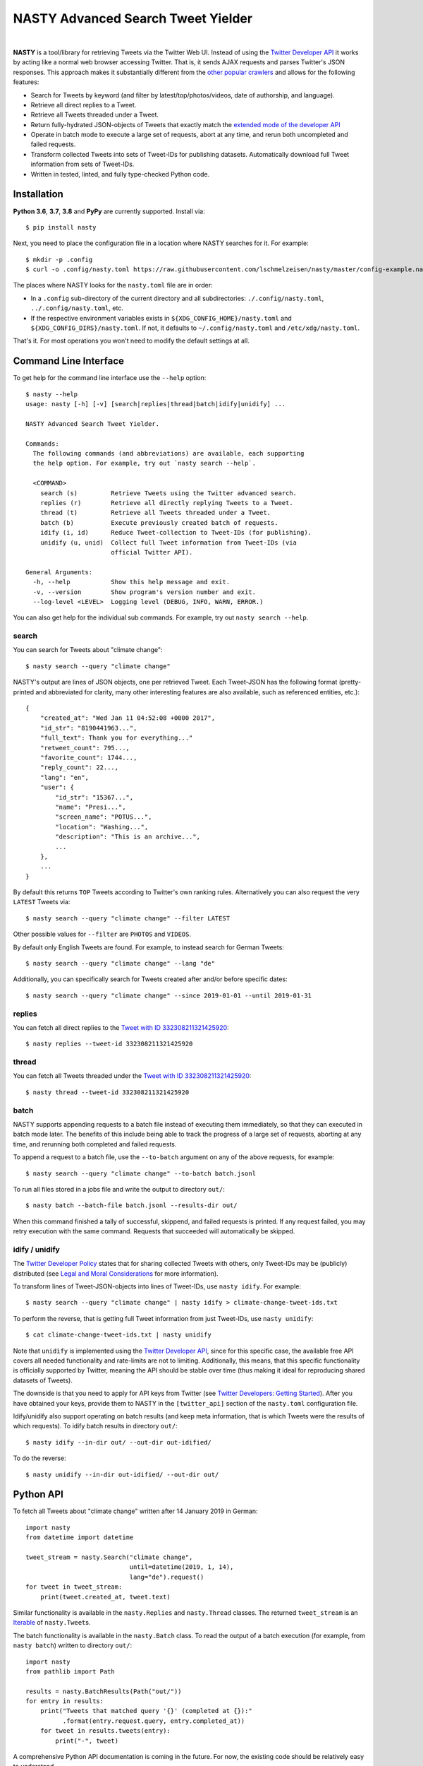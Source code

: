========================================================================================
NASTY Advanced Search Tweet Yielder
========================================================================================

.. image:: https://raw.githubusercontent.com/lschmelzeisen/nasty/master/assets/textlogo.png
    :alt: Logo
    :width: 420
    :height: 200
    :align: center

|

**NASTY** is a tool/library for retrieving Tweets via the Twitter Web UI.
Instead of using the `Twitter Developer API <https://developer.twitter.com/>`_ it
works by acting like a normal web browser accessing Twitter.
That is, it sends AJAX requests and parses Twitter's JSON responses.
This approach makes it substantially different from the
`other <https://github.com/bisguzar/twitter-scraper>`_
`popular <https://github.com/Jefferson-Henrique/GetOldTweets-python>`_
`crawlers <https://github.com/jonbakerfish/TweetScraper>`_ and allows for the following
features:

* Search for Tweets by keyword (and filter by latest/top/photos/videos, date of
  authorship, and language).
* Retrieve all direct replies to a Tweet.
* Retrieve all Tweets threaded under a Tweet.
* Return fully-hydrated JSON-objects of Tweets that exactly match the `extended mode of
  the developer API <https://developer.twitter.com/en/docs/tweets/tweet-updates>`_
* Operate in batch mode to execute a large set of requests, abort at any time, and rerun
  both uncompleted and failed requests.
* Transform collected Tweets into sets of Tweet-IDs for publishing datasets.
  Automatically download full Tweet information from sets of Tweet-IDs.
* Written in tested, linted, and fully type-checked Python code.

Installation
========================================================================================

**Python 3.6**, **3.7**, **3.8** and **PyPy** are currently supported.
Install via::

    $ pip install nasty

Next, you need to place the configuration file in a location where NASTY searches for
it.
For example::

    $ mkdir -p .config
    $ curl -o .config/nasty.toml https://raw.githubusercontent.com/lschmelzeisen/nasty/master/config-example.nasty.toml

The places where NASTY looks for the ``nasty.toml`` file are in order:

* In a ``.config`` sub-directory of the current directory and all subdirectories:
  ``./.config/nasty.toml``, ``../.config/nasty.toml``, etc.
* If the respective environment variables exists in ``${XDG_CONFIG_HOME}/nasty.toml``
  and ``${XDG_CONFIG_DIRS}/nasty.toml``.
  If not, it defaults to ``~/.config/nasty.toml`` and ``/etc/xdg/nasty.toml``.

That's it.
For most operations you won't need to modify the default settings at all.

Command Line Interface
========================================================================================

To get help for the command line interface use the ``--help`` option::

    $ nasty --help
    usage: nasty [-h] [-v] [search|replies|thread|batch|idify|unidify] ...

    NASTY Advanced Search Tweet Yielder.

    Commands:
      The following commands (and abbreviations) are available, each supporting
      the help option. For example, try out `nasty search --help`.

      <COMMAND>
        search (s)         Retrieve Tweets using the Twitter advanced search.
        replies (r)        Retrieve all directly replying Tweets to a Tweet.
        thread (t)         Retrieve all Tweets threaded under a Tweet.
        batch (b)          Execute previously created batch of requests.
        idify (i, id)      Reduce Tweet-collection to Tweet-IDs (for publishing).
        unidify (u, unid)  Collect full Tweet information from Tweet-IDs (via
                           official Twitter API).

    General Arguments:
      -h, --help           Show this help message and exit.
      -v, --version        Show program's version number and exit.
      --log-level <LEVEL>  Logging level (DEBUG, INFO, WARN, ERROR.)

You can also get help for the individual sub commands.
For example, try out ``nasty search --help``.

search
----------------------------------------------------------------------------------------

You can search for Tweets about "climate change"::

    $ nasty search --query "climate change"

NASTY's output are lines of JSON objects, one per retrieved Tweet.
Each Tweet-JSON has the following format (pretty-printed and abbreviated for clarity,
many other interesting features are also available, such as referenced entities, etc.)::

    {
        "created_at": "Wed Jan 11 04:52:08 +0000 2017",
        "id_str": "8190441963...",
        "full_text": Thank you for everything..."
        "retweet_count": 795...,
        "favorite_count": 1744...,
        "reply_count": 22...,
        "lang": "en",
        "user": {
            "id_str": "15367...",
            "name": "Presi...",
            "screen_name": "POTUS...",
            "location": "Washing...",
            "description": "This is an archive...",
            ...
        },
        ...
    }

By default this returns ``TOP`` Tweets according to Twitter's own ranking rules.
Alternatively you can also request the very ``LATEST`` Tweets via::

    $ nasty search --query "climate change" --filter LATEST

Other possible values for ``--filter`` are ``PHOTOS`` and ``VIDEOS``.

By default only English Tweets are found.
For example, to instead search for German Tweets::

    $ nasty search --query "climate change" --lang "de"

Additionally, you can specifically search for Tweets created after and/or before
specific dates::

    $ nasty search --query "climate change" --since 2019-01-01 --until 2019-01-31

replies
----------------------------------------------------------------------------------------

You can fetch all direct replies to the `Tweet with ID 332308211321425920
<https://twitter.com/realDonaldTrump/status/332308211321425920>`_::

    $ nasty replies --tweet-id 332308211321425920

thread
----------------------------------------------------------------------------------------

You can fetch all Tweets threaded under the `Tweet with ID 332308211321425920
<https://twitter.com/realDonaldTrump/status/332308211321425920>`_::

    $ nasty thread --tweet-id 332308211321425920

batch
----------------------------------------------------------------------------------------

NASTY supports appending requests to a batch file instead of executing them
immediately, so that they can executed in batch mode later.
The benefits of this include being able to track the progress of a large set of
requests, aborting at any time, and rerunning both completed and failed requests.

To append a request to a batch file, use the ``--to-batch`` argument on any of
the above requests, for example::

    $ nasty search --query "climate change" --to-batch batch.jsonl

To run all files stored in a jobs file and write the output to directory ``out/``::

    $ nasty batch --batch-file batch.jsonl --results-dir out/

When this command finished a tally of successful, skippend, and failed requests is
printed.
If any request failed, you may retry execution with the same command.
Requests that succeeded will automatically be skipped.

idify / unidify
----------------------------------------------------------------------------------------

The `Twitter Developer Policy
<https://developer.twitter.com/en/developer-terms/agreement-and-policy#id8>`_ states
that for sharing collected Tweets with others, only Tweet-IDs may be (publicly)
distributed (see `Legal and Moral Considerations`_ for more information).

To transform lines of Tweet-JSON-objects into lines of Tweet-IDs, use ``nasty idify``.
For example::

    $ nasty search --query "climate change" | nasty idify > climate-change-tweet-ids.txt

To perform the reverse, that is getting full Tweet information from just Tweet-IDs, use
``nasty unidify``::

    $ cat climate-change-tweet-ids.txt | nasty unidify

Note that ``unidify`` is implemented using the `Twitter Developer API
<https://developer.twitter.com/>`_, since for this specific case, the available free API
covers all needed functionality and rate-limits are not to limiting.
Additionally, this means, that this specific functionality is officially supported by
Twitter, meaning the API should be stable over time (thus making it ideal for
reproducing shared datasets of Tweets).

The downside is that you need to apply for API keys from Twitter (see `Twitter
Developers: Getting Started
<https://developer.twitter.com/en/docs/basics/getting-started>`_).
After you have obtained your keys, provide them to NASTY in the ``[twitter_api]``
section of the ``nasty.toml`` configuration file.

Idify/unidify also support operating on batch results (and keep meta information, that
is which Tweets were the results of which requests).
To idify batch results in directory ``out/``::

    $ nasty idify --in-dir out/ --out-dir out-idified/

To do the reverse::

    $ nasty unidify --in-dir out-idified/ --out-dir out/

Python API
========================================================================================

To fetch all Tweets about "climate change" written after 14 January 2019 in German::

    import nasty
    from datetime import datetime

    tweet_stream = nasty.Search("climate change",
                                until=datetime(2019, 1, 14),
                                lang="de").request()
    for tweet in tweet_stream:
        print(tweet.created_at, tweet.text)

Similar functionality is available in the ``nasty.Replies`` and ``nasty.Thread``
classes.
The returned ``tweet_stream`` is an `Iterable
<https://docs.python.org/3/library/typing.html#typing.Iterable>`_ of ``nasty.Tweet``\ s.

The batch functionality is available in the ``nasty.Batch`` class.
To read the output of a batch execution (for example, from ``nasty batch``) written
to directory ``out/``::

    import nasty
    from pathlib import Path

    results = nasty.BatchResults(Path("out/"))
    for entry in results:
        print("Tweets that matched query '{}' (completed at {}):"
              .format(entry.request.query, entry.completed_at))
        for tweet in results.tweets(entry):
            print("-", tweet)

A comprehensive Python API documentation is coming in the future.
For now, the existing code should be relatively easy to understand.

Legal and Moral Considerations
========================================================================================

At the time of writing, the
`Twitter Terms of Service (TOS) <https://twitter.com/en/tos>`_ specify the following of
relevance to this project:

    You may not do any of the following while accessing or using the Services: [...]
    access or search or attempt to access or search the Services by any means
    (automated or otherwise) other than through our currently available, published
    interfaces that are provided by Twitter (and only pursuant to the applicable terms
    and conditions), unless you have been specifically allowed to do so in a separate
    agreement with Twitter (NOTE: crawling the Services is permissible if done in
    accordance with the provisions of the robots.txt file, however, scraping the
    Services without the prior consent of Twitter is expressly prohibited)

The text does not detail what separates *crawling* from *scraping* but states that
obeying the ``robots.txt`` is a necessity.
These are, for the subdomains we access:

* https://mobile.twitter.com/robots.txt
* https://api.twitter.com/robots.txt

For ``mobile.twitter.com`` the URLs NASTY accesses are allowed for any user-agent but
require waiting a delay of one second between successive requests.
For ``api.twitter.com`` accessing any URL is forbidden for any user-agent, except the
``Googlebot``, who may access everything.
No crawl delay is specified here.
NASTY implements a one second delay between any URL requests (even those to
``api.twitter.com``), but because it does automatically request URLs from the latter
subdomain and because it is not the ``Googlebot``, NASTY does technically violate the
``robots.txt``.
Therefore, **NASTY does violate the Twitter TOS**.

This of course begs the question of whether it is morally justified to allow one of the
world's most wealthy companies (here, Google) to automatically retrieve all of your web
site's user-generated content while simultaneously disallowing anyone else from doing the
same thing.
Keep in mind, that Twitter is not any web site, but among other things hosts much of the
world's political discussion
(`example <https://twitter.com/realdonaldtrump/status/1213919480574812160>`_) to which,
naturally, every citizen should have free and unfiltered access.

Luckily, using NASTY is still perfectly legal in many cases:

* It is unclear (and dependent on jurisdiction) to whom the TOS apply.
  Since using NASTY does not require signing into Twitter or opening it manually in
  a web browser, a court may decide that the user never agreed to the TOS and is
  therefore not bound to its conditions.

* A jurisdiction may guarantee certain rights that can not be overruled by TOS.
  Especially common are laws that allow to for web scraping in academic and personal
  contexts.

  For example, in Germany up to 75% of any publicly accessible database (here, Twitter)
  may copied for academic research.
  For more details, see `Klawonn, T. (2019). "Urheberrechtliche Grenzen des Web Scrapings
  (Web Scraping under German Copyright Law)". Available at SSRN 3491192.
  <https://papers.ssrn.com/sol3/papers.cfm?abstract_id=3491192>`_

  Also in the United States, `some courts have affirmed the right to scrape publicly
  available information
  <http://cdn.ca9.uscourts.gov/datastore/opinions/2019/09/09/17-16783.pdf>`_.

Note, that the above does not imply that it is legal or moral to publicly share a
dataset that you created using NASTY.
Specifically, the `Twitter Developer Policy
<https://developer.twitter.com/en/developer-terms/agreement-and-policy#id8>`_ state:

    If you provide Twitter Content to third parties, including downloadable datasets of
    Twitter Content or an API that returns Twitter Content, you will only distribute or
    allow download of Tweet IDs, Direct Message IDs, and/or User IDs.

Use the ``nasty idify`` command on retrieved Tweets, before sharing them publicly.

Last, it should be mentioned that NASTY is a tool specifically created for personal and
academic contexts, where the funds to pay for enterprise access to the Twitter API are
usually not available.
If you operate in a commercial context, you should `pay for the services where possible
<https://developer.twitter.com/en/products/products-overview>`_.

For more discussion on the topic, see `Perry Stephenson (2018). "Is it okay to scrape
Twitter?" <https://perrystephenson.me/2018/08/11/is-it-okay-to-scrape-twitter/>`_

Contributing
========================================================================================

Please feel free to submit
`bug reports <https://github.com/lschmelzeisen/nasty/issues>`_ and
`pull requests <https://github.com/lschmelzeisen/nasty/pulls>`_!

There are the ``Makefile``-helpers to run the plethora of auxiliary development tools.
See ``make help`` for detailed descriptions.
The most important commands are::

    usage: make <target>

    Targets:
      help        Show this help message.
      devinstall  Install the project in editable mode with all test and dev dependencies (in a virtual environment).
      test        Run all tests and report test coverage.
      check       Run linters and perform static type-checking.
      format      Auto format all code.
      publish     Build and check source and binary distributions.
      clean       Remove all created cache/build files, test/coverage reports, and virtual environments.


Acknowledgements
========================================================================================

* `Raphael Menges <https://github.com/raphaelmenges>`_ designed the NASTY-bird logo.
* `Steffen Jünger <https://github.com/sjuenger>`_ and `Matthias Wellstein
  <https://github.com/mwellstein>`_ wrote the initial still HTML-based crawler
  prototype.

License
========================================================================================

Copyright 2019-2020 Lukas Schmelzeisen.
Licensed under the
`Apache License, Version 2.0 <https://www.apache.org/licenses/LICENSE-2.0>`_.

